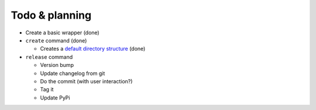 Todo & planning
===============

* Create a basic wrapper (done)
* ``create`` command (done)

  * Creates a `default directory structure`_ (done)
  
* ``release`` command

  * Version bump
  * Update changelog from git
  * Do the commit (with user interaction?)
  * Tag it
  * Update PyPi

.. _default directory structure: http://guide.python-distribute.org/creation.html#arranging-your-file-and-directory-structure